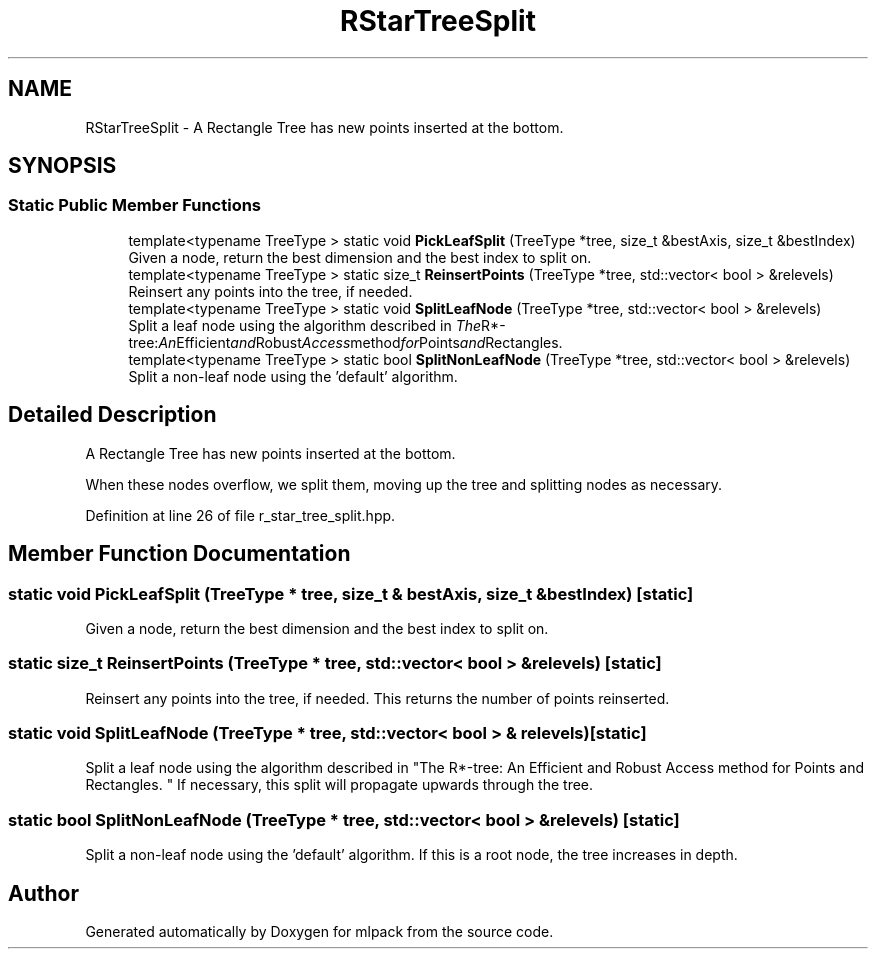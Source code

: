 .TH "RStarTreeSplit" 3 "Sun Aug 22 2021" "Version 3.4.2" "mlpack" \" -*- nroff -*-
.ad l
.nh
.SH NAME
RStarTreeSplit \- A Rectangle Tree has new points inserted at the bottom\&.  

.SH SYNOPSIS
.br
.PP
.SS "Static Public Member Functions"

.in +1c
.ti -1c
.RI "template<typename TreeType > static void \fBPickLeafSplit\fP (TreeType *tree, size_t &bestAxis, size_t &bestIndex)"
.br
.RI "Given a node, return the best dimension and the best index to split on\&. "
.ti -1c
.RI "template<typename TreeType > static size_t \fBReinsertPoints\fP (TreeType *tree, std::vector< bool > &relevels)"
.br
.RI "Reinsert any points into the tree, if needed\&. "
.ti -1c
.RI "template<typename TreeType > static void \fBSplitLeafNode\fP (TreeType *tree, std::vector< bool > &relevels)"
.br
.RI "Split a leaf node using the algorithm described in "The R*-tree: An Efficient and Robust Access method for Points and Rectangles\&. "
.ti -1c
.RI "template<typename TreeType > static bool \fBSplitNonLeafNode\fP (TreeType *tree, std::vector< bool > &relevels)"
.br
.RI "Split a non-leaf node using the 'default' algorithm\&. "
.in -1c
.SH "Detailed Description"
.PP 
A Rectangle Tree has new points inserted at the bottom\&. 

When these nodes overflow, we split them, moving up the tree and splitting nodes as necessary\&. 
.PP
Definition at line 26 of file r_star_tree_split\&.hpp\&.
.SH "Member Function Documentation"
.PP 
.SS "static void PickLeafSplit (TreeType * tree, size_t & bestAxis, size_t & bestIndex)\fC [static]\fP"

.PP
Given a node, return the best dimension and the best index to split on\&. 
.SS "static size_t ReinsertPoints (TreeType * tree, std::vector< bool > & relevels)\fC [static]\fP"

.PP
Reinsert any points into the tree, if needed\&. This returns the number of points reinserted\&. 
.SS "static void SplitLeafNode (TreeType * tree, std::vector< bool > & relevels)\fC [static]\fP"

.PP
Split a leaf node using the algorithm described in "The R*-tree: An Efficient and Robust Access method for Points and Rectangles\&. " If necessary, this split will propagate upwards through the tree\&. 
.SS "static bool SplitNonLeafNode (TreeType * tree, std::vector< bool > & relevels)\fC [static]\fP"

.PP
Split a non-leaf node using the 'default' algorithm\&. If this is a root node, the tree increases in depth\&. 

.SH "Author"
.PP 
Generated automatically by Doxygen for mlpack from the source code\&.
